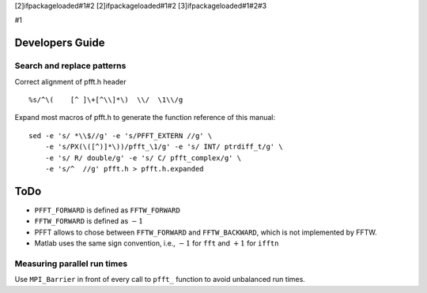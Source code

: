 [2]ifpackageloaded#1#2 [2]ifpackageloaded#1#2 [3]ifpackageloaded#1#2#3

#1

Developers Guide
================

Search and replace patterns
---------------------------

Correct alignment of pfft.h header

::

    %s/^\(    [^ ]\+[^\\]*\)  \\/  \1\\/g  

Expand most macros of pfft.h to generate the function reference of this
manual:

::

    sed -e 's/ *\\$//g' -e 's/PFFT_EXTERN //g' \
        -e 's/PX(\([^)]*\))/pfft_\1/g' -e 's/ INT/ ptrdiff_t/g' \
        -e 's/ R/ double/g' -e 's/ C/ pfft_complex/g' \
        -e 's/^  //g' pfft.h > pfft.h.expanded

ToDo
====

-  ``PFFT_FORWARD`` is defined as ``FFTW_FORWARD``

-  ``FFTW_FORWARD`` is defined as :math:`-1`

-  PFFT allows to chose between ``FFTW_FORWARD`` and ``FFTW_BACKWARD``,
   which is not implemented by FFTW.

-  Matlab uses the same sign convention, i.e., :math:`-1` for ``fft``
   and :math:`+1` for ``ifftn``

Measuring parallel run times
----------------------------

Use ``MPI_Barrier`` in front of every call to ``pfft_`` function to
avoid unbalanced run times.
